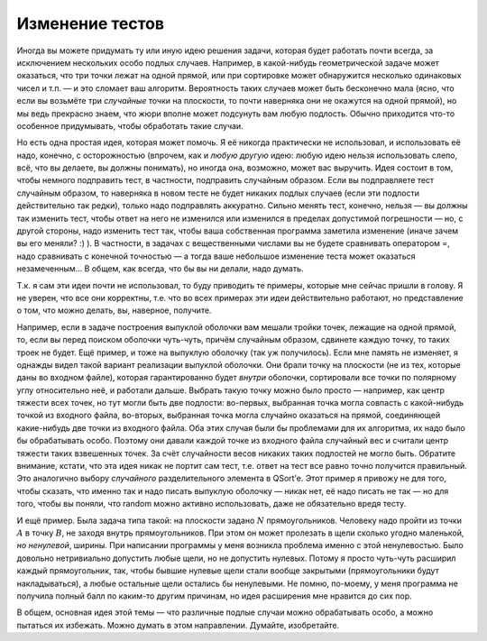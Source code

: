 Изменение тестов
----------------

Иногда вы можете придумать ту или иную идею решения задачи, которая
будет работать почти всегда, за исключением нескольких особо подлых
случаев. Например, в какой-нибудь геометрической задаче может оказаться,
что три точки лежат на одной прямой, или при сортировке может
обнаружится несколько одинаковых чисел и т.п. — и это сломает ваш
алгоритм. Вероятность таких случаев может быть бесконечно мала (ясно,
что если вы возьмёте три *случайные* точки на плоскости, то почти
наверняка они не окажутся на одной прямой), но мы ведь прекрасно знаем,
что жюри вполне может подсунуть вам любую подлость. Обычно приходится
что-то особенное придумывать, чтобы обработать такие случаи.

Но есть одна простая идея, которая может помочь. Я её никогда
практически не использовал, и использовать её надо, конечно, с
осторожностью (впрочем, как и *любую другую* идею: любую идею нельзя
использовать слепо, всё, что вы делаете, вы должны понимать), но иногда
она, возможно, может вас выручить. Идея состоит в том, чтобы немного
подправить тест, в частности, подправить случайным образом. Если вы
подправляете тест случайным образом, то наверняка в новом тесте не будет
никаких подлых случаев (если эти подлости действительно так редки),
только надо подправлять аккуратно. Сильно менять тест, конечно, нельзя —
вы должны так изменить тест, чтобы ответ на него не изменился или
изменился в пределах допустимой погрешности — но, с другой стороны, надо
изменить тест так, чтобы ваша собственная программа заметила изменение
(иначе зачем вы его меняли? :) ). В частности, в задачах с вещественными
числами вы не будете сравнивать оператором =, надо сравнивать с конечной
точностью — а тогда ваше небольшое изменение теста может оказаться
незамеченным... В общем, как всегда, что бы вы ни делали, надо думать.

Т.к. я сам эти идеи почти не использовал, то буду приводить те примеры,
которые мне сейчас пришли в голову. Я не уверен, что все они корректны,
т.е. что во всех примерах эти идеи действительно работают, но
представление о том, что можно делать, вы, наверное, получите.

Например, если в задаче построения выпуклой оболочки вам мешали тройки
точек, лежащие на одной прямой, то, если вы перед поиском оболочки
чуть-чуть, причём случайным образом, сдвинете каждую точку, то таких
троек не будет. Ещё пример, и тоже на выпуклую оболочку (так уж
получилось). Если мне память не изменяет, я однажды видел такой вариант
реализации выпуклой оболочки. Они брали точку на плоскости (не из тех,
которые даны во входном файле), которая гарантированно будет *внутри*
оболочки, сортировали все точки по полярному углу относительно неё, и
работали дальше. Выбрать такую точку можно было просто — например, как
центр тяжести всех точек, но тут могли быть две подлости: во-первых,
выбранная точка могла совпасть с какой-нибудь точкой из входного файла,
во-вторых, выбранная точка могла случайно оказаться на прямой,
соединяющей какие-нибудь две точки из входного файла. Оба этих случая
были бы проблемами для их алгоритма, их надо было бы обрабатывать особо.
Поэтому они давали каждой точке из входного файла случайный вес и
считали центр тяжести таких взвешенных точек. За счёт случайности весов
никаких таких подлостей не могло быть. Обратите внимание, кстати, что
эта идея никак не портит сам тест, т.е. ответ на тест все равно точно
получится правильный. Это аналогично выбору *случайного* разделительного
элемента в QSort’е. Этот пример я привожу не для того, чтобы сказать,
что именно так и надо писать выпуклую оболочку — никак нет, её надо
писать не так — но для того, чтобы вы поняли, что random можно активно
использовать, даже не обязательно вредя тесту.

И ещё пример. Была задача типа такой: на плоскости задано :math:`N`
прямоугольников. Человеку надо пройти из точки :math:`A` в точку
:math:`B`, не заходя внутрь прямоугольников. При этом он может пролезать
в щели сколько угодно маленькой, *но ненулевой*, ширины. При написании
программы у меня возникла проблема именно с этой ненулевостью. Было
довольно нетривиально допустить любые щели, но не допустить нулевых.
Потому я просто чуть-чуть расширил каждый прямоугольник, так, чтобы
бывшие нулевые щели стали вообще закрытыми (прямоугольники будут
накладываться), а любые остальные щели остались бы ненулевыми. Не помню,
по-моему, у меня программа не получила полный балл по каким-то другим
причинам, но идея расширения мне нравится до сих пор.

В общем, основная идея этой темы — что различные подлые случаи можно
обрабатывать особо, а можно пытаться их избежать. Можно думать в этом
направлении. Думайте, изобретайте.

